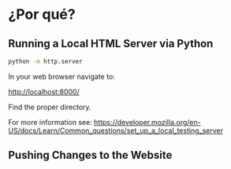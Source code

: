 * ¿Por qué?

** Running a Local HTML Server via Python

#+begin_src bash
python -m http.server
#+end_src

In your web browser navigate to:

[[http://localhost:8000/]]

Find the proper directory.

For more information see: https://developer.mozilla.org/en-US/docs/Learn/Common_questions/set_up_a_local_testing_server

** Pushing Changes to the Website
